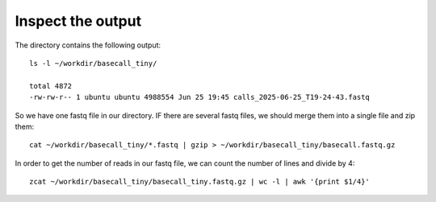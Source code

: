 Inspect the output
------------------

The directory contains the following output::

  ls -l ~/workdir/basecall_tiny/
  
  total 4872
  -rw-rw-r-- 1 ubuntu ubuntu 4988554 Jun 25 19:45 calls_2025-06-25_T19-24-43.fastq


So we have one fastq file in our directory. IF there are several fastq files, we should merge them  into a single file and zip them::

  cat ~/workdir/basecall_tiny/*.fastq | gzip > ~/workdir/basecall_tiny/basecall.fastq.gz

In order to get the number of reads in our fastq file, we can count the number of lines and divide by 4::

  zcat ~/workdir/basecall_tiny/basecall_tiny.fastq.gz | wc -l | awk '{print $1/4}'
